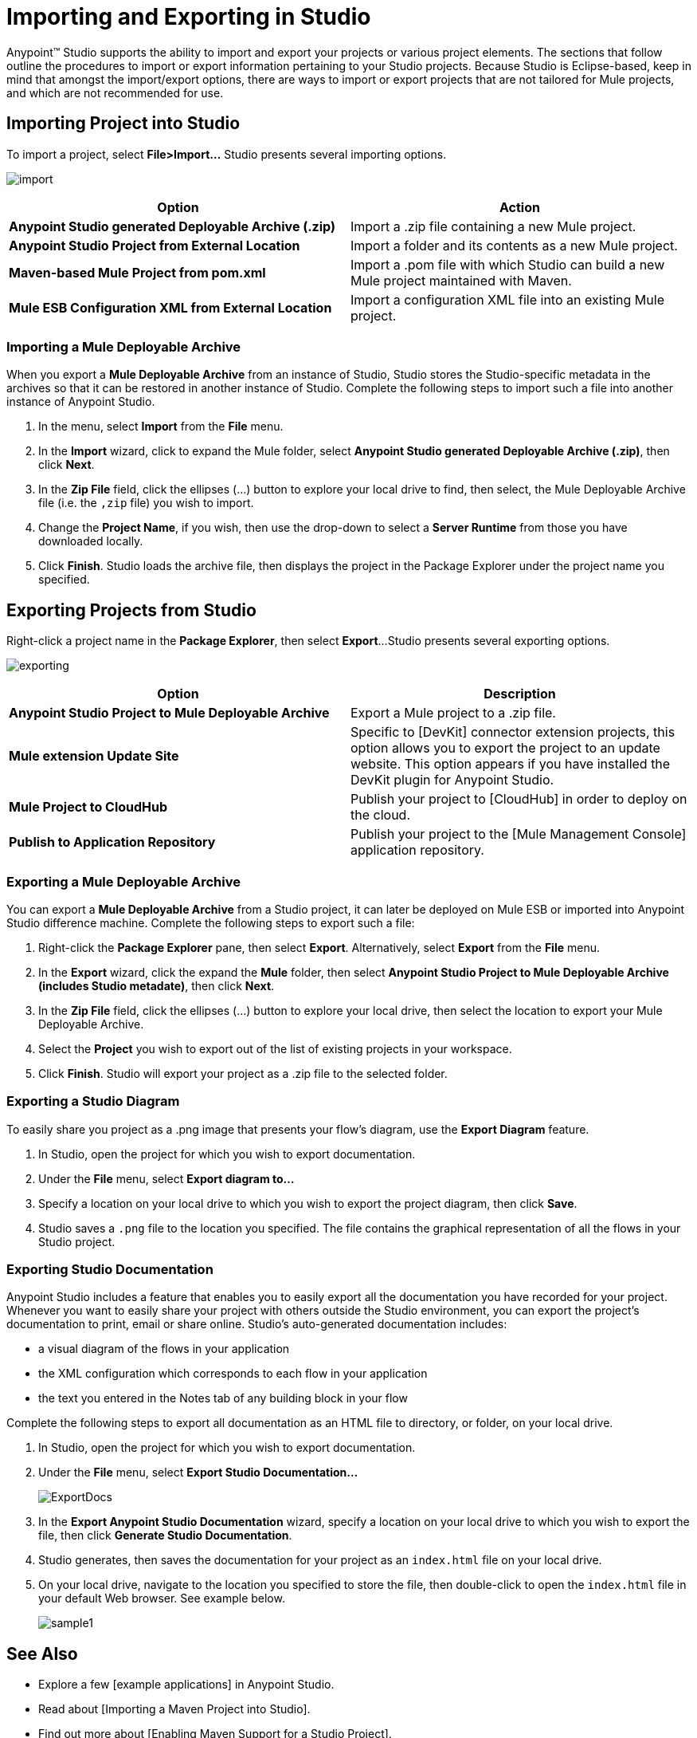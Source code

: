 = Importing and Exporting in Studio

Anypoint(TM) Studio supports the ability to import and export your projects or various project elements. The sections that follow outline the procedures to import or export information pertaining to your Studio projects. Because Studio is Eclipse-based, keep in mind that amongst the import/export options, there are ways to import or export projects that are not tailored for Mule projects, and which are not recommended for use.

== Importing Project into Studio

To import a project, select *File>Import...* Studio presents several importing options.

image:import.png[import]

[width="100%",cols=",",options="header"]
|===
|Option |Action
|*Anypoint Studio generated Deployable Archive (.zip)* |Import a .zip file containing a new Mule project.
|*Anypoint Studio Project from External Location* |Import a folder and its contents as a new Mule project.
|*Maven-based Mule Project from pom.xml* |Import a .pom file with which Studio can build a new Mule project maintained with Maven.
|*Mule ESB Configuration XML from External Location* |Import a configuration XML file into an existing Mule project.
|===

=== Importing a Mule Deployable Archive

When you export a *Mule Deployable Archive* from an instance of Studio, Studio stores the Studio-specific metadata in the archives so that it can be restored in another instance of Studio. Complete the following steps to import such a file into another instance of Anypoint Studio.

. In the menu, select *Import* from the *File* menu.

. In the *Import* wizard, click to expand the Mule folder, select *Anypoint Studio generated Deployable Archive (.zip)*, then click *Next*.

. In the *Zip File* field, click the ellipses (...) button to explore your local drive to find, then select, the Mule Deployable Archive file (i.e. the `,zip` file) you wish to import.

. Change the *Project Name*, if you wish, then use the drop-down to select a *Server Runtime* from those you have downloaded locally.

. Click *Finish*. Studio loads the archive file, then displays the project in the Package Explorer under the project name you specified.

== Exporting Projects from Studio

Right-click a project name in the *Package Explorer*, then select *Export*...Studio presents several exporting options.

image:exporting.png[exporting]

[width="100%",cols=",",options="header"]
|===
|Option |Description
|*Anypoint Studio Project to Mule Deployable Archive* |Export a Mule project to a .zip file.
|*Mule extension Update Site* |Specific to [DevKit] connector extension projects, this option allows you to export the project to an update website. This option appears if you have installed the DevKit plugin for Anypoint Studio.
|*Mule Project to CloudHub* |Publish your project to [CloudHub] in order to deploy on the cloud.
|*Publish to Application Repository* |Publish your project to the [Mule Management Console] application repository.
|===

=== Exporting a Mule Deployable Archive

You can export a *Mule Deployable Archive* from a Studio project, it can later be deployed on Mule ESB or imported into Anypoint Studio difference machine. Complete the following steps to export such a file:

. Right-click the *Package Explorer* pane, then select *Export*. Alternatively, select *Export* from the *File* menu.

. In the *Export* wizard, click the expand the *Mule* folder, then select *Anypoint Studio Project to Mule Deployable Archive (includes Studio metadate)*, then click *Next*.

. In the *Zip File* field, click the ellipses (...) button to explore your local drive, then select the location to export your Mule Deployable Archive.

. Select the *Project* you wish to export out of the list of existing projects in your workspace.

. Click *Finish*. Studio will export your project as a .zip file to the selected folder.

=== Exporting a Studio Diagram

To easily share you project as a .png image that presents your flow's diagram, use the *Export Diagram* feature.

. In Studio, open the project for which you wish to export documentation.

. Under the *File* menu, select *Export diagram to...*

. Specify a location on your local drive to which you wish to export the project diagram, then click *Save*.

. Studio saves a `.png` file to the location you specified. The file contains the graphical representation of all the flows in your Studio project.

=== Exporting Studio Documentation

Anypoint Studio includes a feature that enables you to easily export all the documentation you have recorded for your project. Whenever you want to easily share your project with others outside the Studio environment, you can export the project's documentation to print, email or share online. Studio's auto-generated documentation includes:

* a visual diagram of the flows in your application

* the XML configuration which corresponds to each flow in your application

* the text you entered in the Notes tab of any building block in your flow

Complete the following steps to export all documentation as an HTML file to directory, or folder, on your local drive.

. In Studio, open the project for which you wish to export documentation.

. Under the *File* menu, select *Export Studio Documentation...*
+
image:ExportDocs.png[ExportDocs]

. In the *Export Anypoint Studio Documentation* wizard, specify a location on your local drive to which you wish to export the file, then click *Generate Studio Documentation*.

. Studio generates, then saves the documentation for your project as an `index.html` file on your local drive.

. On your local drive, navigate to the location you specified to store the file, then double-click to open the `index.html` file in your default Web browser. See example below.
+
image:sample1.png[sample1]

== See Also

* Explore a few [example applications] in Anypoint Studio.

* Read about [Importing a Maven Project into Studio].

* Find out more about [Enabling Maven Support for a Studio Project].

* Read more about subtle but cool features hidden in Anypoint Studio in our [MuleSoft Blog].
